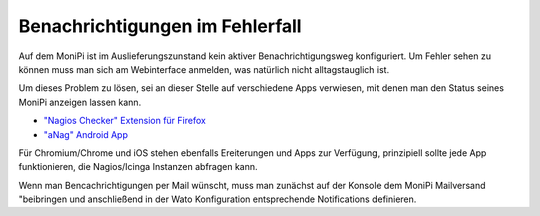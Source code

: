 Benachrichtigungen im Fehlerfall
================================

Auf dem MoniPi ist im Auslieferungszunstand kein aktiver Benachrichtigungsweg konfiguriert. 
Um Fehler sehen zu können muss man sich am Webinterface anmelden, was natürlich nicht 
alltagstauglich ist.

Um dieses Problem zu lösen, sei an dieser Stelle auf verschiedene Apps verwiesen, mit 
denen man den Status seines MoniPi anzeigen lassen kann.

- `"Nagios Checker" Extension für Firefox <https://addons.mozilla.org/de/firefox/addon/nagios-checker/>`_
- `"aNag" Android App <https://play.google.com/store/apps/details?id=info.degois.damien.android.aNag>`_

Für Chromium/Chrome und iOS stehen ebenfalls Ereiterungen und Apps zur Verfügung, prinzipiell sollte jede App
funktionieren, die Nagios/Icinga Instanzen abfragen kann.

Wenn man Bencachrichtigungen per Mail wünscht, muss man zunächst auf der Konsole 
dem MoniPi Mailversand "beibringen und anschließend in der Wato Konfiguration 
entsprechende Notifications definieren.





